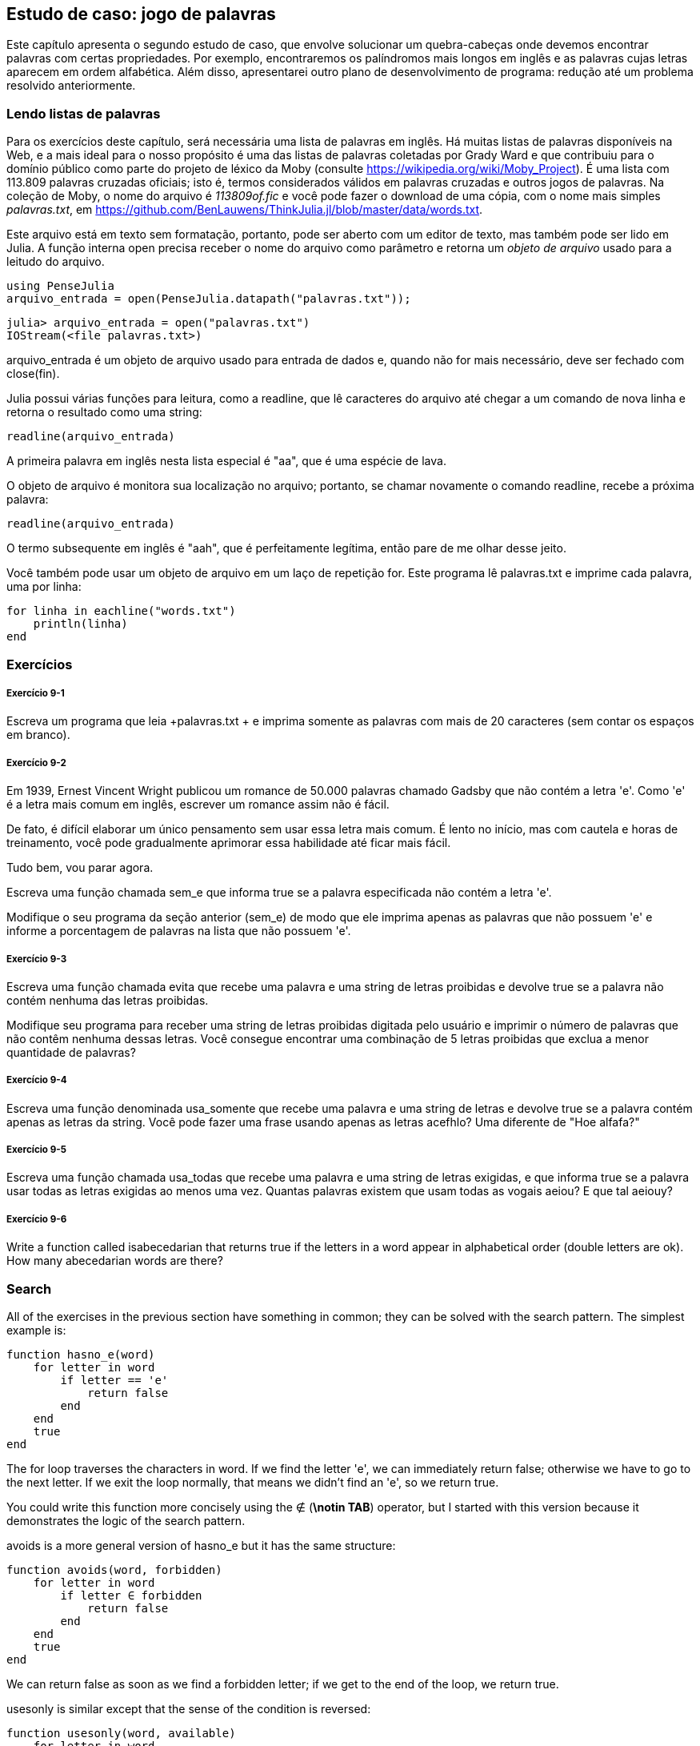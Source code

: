 [[chap09]]
== Estudo de caso: jogo de palavras

Este capítulo apresenta o segundo estudo de caso, que envolve solucionar um quebra-cabeças onde devemos encontrar palavras com certas propriedades. Por exemplo, encontraremos os palíndromos mais longos em inglês e as palavras cujas letras aparecem em ordem alfabética. Além disso, apresentarei outro plano de desenvolvimento de programa: redução até um problema resolvido anteriormente.

[[reading_word_lists]]
=== Lendo listas de palavras

Para os exercícios deste capítulo, será necessária uma lista de palavras em inglês. Há muitas listas de palavras disponíveis na Web, e a mais ideal para o nosso propósito é uma das listas de palavras coletadas por Grady Ward e que contribuiu para o domínio público como parte do projeto de léxico da Moby (consulte https://wikipedia.org/wiki/Moby_Project). É uma lista com 113.809 palavras cruzadas oficiais; isto é, termos considerados válidos em palavras cruzadas e outros jogos de palavras. Na coleção de Moby, o nome do arquivo é _113809of.fic_ e você pode fazer o download de uma cópia, com o nome mais simples _palavras.txt_, em https://github.com/BenLauwens/ThinkJulia.jl/blob/master/data/words.txt.
(((Mobi léxico)))

Este arquivo está em texto sem formatação, portanto, pode ser aberto com um editor de texto, mas também pode ser lido em Julia. A função interna +open+ precisa receber o nome do arquivo como parâmetro e retorna um _objeto de arquivo_ usado para a leitudo do arquivo.
(((open)))((("função", "Base", "open", see="open")))

[source,@julia-eval chap09]
----
using PenseJulia
arquivo_entrada = open(PenseJulia.datapath("palavras.txt"));
----

[source,jlcon]
----
julia> arquivo_entrada = open("palavras.txt")
IOStream(<file palavras.txt>)
----

+arquivo_entrada+ é um objeto de arquivo usado para entrada de dados e, quando não for mais necessário, deve ser fechado com +close(fin)+.

Julia possui várias funções para leitura, como a +readline+, que lê caracteres do arquivo até chegar a um comando de +nova linha+ e retorna o resultado como uma string:
(((objeto de arquivo)))(((entrada de dados)))(((readline)))((("função", "Base", "readline", see="readline")))(((fechar objeto de arquivo)))

[source,@julia-repl chap09]
----
readline(arquivo_entrada)
----

A primeira palavra em inglês nesta lista especial é "aa", que é uma espécie de lava.

O objeto de arquivo é monitora sua localização no arquivo; portanto, se chamar novamente o comando readline, recebe a próxima palavra:

[source,@julia-repl chap09]
----
readline(arquivo_entrada)
----

O termo subsequente em inglês é "aah", que é perfeitamente legítima, então pare de me olhar desse jeito.

Você também pode usar um objeto de arquivo em um laço de repetição +for+. Este programa lê +palavras.txt+ e imprime cada palavra, uma por linha:
(((laço for)))(((eachline)))((("função", "Base", "eachline", see="eachline")))

[source,julia]
----
for linha in eachline("words.txt")
    println(linha)
end
----


=== Exercícios

[[ex09-1]]
===== Exercício 9-1

Escreva um programa que leia +palavras.txt + e imprima somente as palavras com mais de 20 caracteres (sem contar os espaços em branco).

[[ex09-2]]
===== Exercício 9-2

Em 1939, Ernest Vincent Wright publicou um romance de 50.000 palavras chamado Gadsby que não contém a letra +'e'+. Como +'e'+ é a letra mais comum em inglês, escrever um romance assim não é fácil.
(((Wright, Ernest Vincent)))

De fato, é difícil elaborar um único pensamento sem usar essa letra mais comum. É lento no início, mas com cautela e horas de treinamento, você pode gradualmente aprimorar essa habilidade até ficar mais fácil.

Tudo bem, vou parar agora.

Escreva uma função chamada +sem_e+ que informa +true+ se a palavra especificada não contém a letra +'e'+.
(((sem_e))) ((("função", "definido pelo programador", "sem_e", see="sem_e"))))

Modifique o seu programa da seção anterior (+sem_e+) de modo que ele imprima apenas as palavras que não possuem +'e'+ e informe a porcentagem de palavras na lista que não possuem +'e'+.

[[ex09-3]]
===== Exercício 9-3

Escreva uma função chamada +evita+ que recebe uma palavra e uma string de letras proibidas e devolve +true+ se a palavra não contém nenhuma das letras proibidas.
(((evita))))((("função", "definido pelo programador", "evita", see="evita")))

Modifique seu programa para receber uma string de letras proibidas digitada pelo usuário e imprimir o número de palavras que não contêm nenhuma dessas letras. Você consegue encontrar uma combinação de 5 letras proibidas que exclua a menor quantidade de palavras?

[[ex09-4]]
===== Exercício 9-4

Escreva uma função denominada +usa_somente+ que recebe uma palavra e uma string de letras e devolve +true+ se a palavra contém apenas as letras da string. Você pode fazer uma frase usando apenas as letras +acefhlo+? Uma diferente de "Hoe alfafa?"
(((usa_somente)))((("função", "definido pelo programador", "usa_somente", see="usa_somente")))

[[ex09-5]]
===== Exercício 9-5

Escreva uma função chamada +usa_todas+ que recebe uma palavra e uma string de letras exigidas, e que informa +true+ se a palavra usar todas as letras exigidas ao menos uma vez. Quantas palavras existem que usam todas as vogais +aeiou+? E que tal +aeiouy+?
(((usa_todas)))((("função", "definido pelo programador", "usa_todas", veja="usa_todas")))

[[ex09-6]]
===== Exercício 9-6

Write a function called +isabecedarian+ that returns +true+ if the letters in a word appear in alphabetical order (double letters are ok). How many abecedarian words are there?
(((isabecedarian)))((("função", "definido pelo programador", "isabecedarian", see="isabecedarian")))

[[search]]
=== Search

All of the exercises in the previous section have something in common; they can be solved with the search pattern. The simplest example is:
(((search)))(((hasno_e)))

[source,@julia-setup chap09]
----
function hasno_e(word)
    for letter in word
        if letter == 'e'
            return false
        end
    end
    true
end
----

The +for+ loop traverses the characters in word. If we find the letter +'e'+, we can immediately return +false+; otherwise we have to go to the next letter. If we exit the loop normally, that means we didn’t find an +'e'+, so we return +true+.

You could write this function more concisely using the +∉+ (*+\notin TAB+*) operator, but I started with this version because it demonstrates the logic of the search pattern.
(((∉)))((("operator", "Base", "∉", see="∉")))

+avoids+ is a more general version of +hasno_e+ but it has the same structure:
(((avoids)))

[source,@julia-setup chap09]
----
function avoids(word, forbidden)
    for letter in word
        if letter ∈ forbidden
            return false
        end
    end
    true
end
----

We can return +false+ as soon as we find a forbidden letter; if we get to the end of the loop, we return +true+.

+usesonly+ is similar except that the sense of the condition is reversed:
(((usesonly)))

[source,@julia-setup chap09]
----
function usesonly(word, available)
    for letter in word
        if letter ∉ available
            return false
        end
    end
    true
end
----

Instead of an array of forbidden letters, we have an array of available letters. If we find a letter in +word+ that is not in +available+, we can return +false+.

+usesall+ is similar except that we reverse the role of the word and the string of letters:
(((usesall)))

[source,@julia-setup chap09]
----
function usesall(word, required)
    for letter in required
        if letter ∉ word
            return false
        end
    end
    true
end
----

Instead of traversing the letters in word, the loop traverses the required letters. If any of the required letters do not appear in the word, we can return +false+.

If you were really thinking like a computer scientist, you would have recognized that +usesall+ was an instance of a previously solved problem, and you would have written:

[source,@julia-setup chap09]
----
function usesall(word, required)
    usesonly(required, word)
end
----

This is an example of a program development plan called _reduction to a previously solved problem_, which means that you recognize the problem you are working on as an instance of a solved problem and apply an existing solution.
(((program development plan)))(((reduction to a previously solved problem)))


=== Looping with Indices

I wrote the functions in the previous section with +for+ loops because I only needed the characters in the strings; I didn’t have to do anything with the indices.

For +isabecedarian+ we have to compare adjacent letters, which is a little tricky with a +for+ loop:
(((isabecedarian)))(((for statement)))

[source,@julia-setup chap09]
----
function isabecedarian(word)
    i = firstindex(word)
    previous = word[i]
    j = nextind(word, i)
    for c in word[j:end]
        if c < previous
            return false
        end
        previous = c
    end
    true
end
----

An alternative is to use recursion:
(((recursion)))

[source,@julia-setup chap09]
----
function isabecedarian(word)
    if length(word) <= 1
        return true
    end
    i = firstindex(word)
    j = nextind(word, i)
    if word[i] > word[j]
        return false
    end
    isabecedarian(word[j:end])
end
----

Another option is to use a +while+ loop:
(((while statement)))

[source,@julia-setup chap09]
----
function isabecedarian(word)
    i = firstindex(word)
    j = nextind(word, 1)
    while j <= sizeof(word)
        if word[j] < word[i]
            return false
        end
        i = j
        j = nextind(word, i)
    end
    true
end
----

The loop starts at +i=1+ and +j=nextind(word, 1)+ and ends when +j>sizeof(word)+. Each time through the loop, it compares the ++i++th character (which you can think of as the current character) to the ++j++th character (which you can think of as the next).

If the next character is less than (alphabetically before) the current one, then we have discovered a break in the abecedarian trend, and we return +false+.

If we get to the end of the loop without finding a fault, then the word passes the test. To convince yourself that the loop ends correctly, consider an example like +"flossy"+.

Here is a version of +ispalindrome+ that uses two indices; one starts at the beginning and goes up; the other starts at the end and goes down.
(((ispalindrome)))

[source,@julia-setup chap09]
----
function ispalindrome(word)
    i = firstindex(word)
    j = lastindex(word)
    while i<j
        if word[i] != word[j]
            return false
        end
        i = nextind(word, i)
        j = prevind(word, j)
    end
    true
end
----

Or we could reduce to a previously solved problem and write:

[source,@julia-setup chap08]
----
function ispalindrome(word)
    isreverse(word, word)
end
----

Using +isreverse+ from <<deb08>>.
(((isreverse)))


=== Debugging

Testing programs is hard. The functions in this chapter are relatively easy to test because you can check the results by hand. Even so, it is somewhere between difficult and impossible to choose a set of words that test for all possible errors.
(((debugging)))

Taking +hasno_e+ as an example, there are two obvious cases to check: words that have an +'e'+ should return +false+, and words that don’t should return +true+. You should have no trouble coming up with one of each.

Within each case, there are some less obvious subcases. Among the words that have an “e”, you should test words with an “e” at the beginning, the end, and somewhere in the middle. You should test long words, short words, and very short words, like the empty string. The empty string is an example of a _special case_, which is one of the non-obvious cases where errors often lurk.
(((special case)))

In addition to the test cases you generate, you can also test your program with a word list like +words.txt+. By scanning the output, you might be able to catch errors, but be careful: you might catch one kind of error (words that should not be included, but are) and not another (words that should be included, but aren’t).

In general, testing can help you find bugs, but it is not easy to generate a good set of test cases, and even if you do, you can’t be sure your program is correct. According to a legendary computer scientist:
(((Dijkstra, Edsger W.)))

[quote,  Edsger W. Dijkstra]
____
Program testing can be used to show the presence of bugs, but never to show their absence!
____

=== Glossary

file stream::
A value that represents an open file.
(((file stream)))

reduction to a previously solved problem::
A way of solving a problem by expressing it as an instance of a previously solved problem.
(((reduction to a previously solved problem)))

special case::
A test case that is atypical or non-obvious (and less likely to be handled correctly).
(((special case)))


=== Exercícios

[[ex09-7]]
===== Exercício 9-7

This question is based on a Puzzler that was broadcast on the radio program _Car Talk_ (https://www.cartalk.com/puzzler/browse):
(((Car Talk)))

[quote]
____
Give me a word with three consecutive double letters. I’ll give you a couple of words that almost qualify, but don’t. For example, the word committee, c-o-m-m-i-t-t-e-e. It would be great except for the 'i' that sneaks in there. Or Mississippi: M-i-s-s-i-s-s-i-p-p-i. If you could take out those i’s it would work. But there is a word that has three consecutive pairs of letters and to the best of my knowledge this may be the only word. Of course there are probably 500 more but I can only think of one. What is the word?
____

Write a program to find it.

[[ex09-8]]
===== Exercício 9-8

Here’s another _Car Talk_ Puzzler (https://www.cartalk.com/puzzler/browse):

[quote]
____
I was driving on the highway the other day and I happened to notice my odometer. Like most odometers, it shows six digits, in whole miles only. So, if my car had 300000 miles, for example, I’d see 3-0-0-0-0-0.

Now, what I saw that day was very interesting. I noticed that the last 4 digits were palindromic; that is, they read the same forward as backward. For example, 5-4-4-5 is a palindrome, so my odometer could have read 3-1-5-4-4-5.

One mile later, the last 5 numbers were palindromic. For example, it could have read 3-6-5-4-5-6. One mile after that, the middle 4 out of 6 numbers were palindromic. And you ready for this? One mile later, all 6 were palindromic!

The question is, what was on the odometer when I first looked?
____

Write a Julia program that tests all the six-digit numbers and prints any numbers that satisfy these requirements.

[[ex09-9]]
===== Exercício 9-9

Here’s another _Car Talk_ Puzzler you can solve with a search (https://www.cartalk.com/puzzler/browse):

[quote]
____
Recently I had a visit with my mom and we realized that the two digits that make up my age when reversed resulted in her age. For example, if she’s 73, I’m 37. We wondered how often this has happened over the years but we got sidetracked with other topics and we never came up with an answer.

When I got home I figured out that the digits of our ages have been reversible six times so far. I also figured out that if we’re lucky it would happen again in a few years, and if we’re really lucky it would happen one more time after that. In other words, it would have happened 8 times over all. So the question is, how old am I now?
____

Write a Julia program that searches for solutions to this Puzzler.

[TIP]
====
You might find the function +lpad+ useful.
(((lpad)))((("função", "Base", "lpad", see="lpad")))
====
